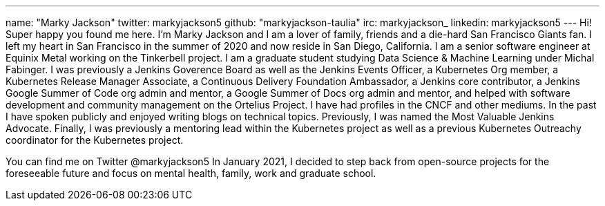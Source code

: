 ---
name: "Marky Jackson"
twitter: markyjackson5
github: "markyjackson-taulia"
irc: markyjackson_
linkedin: markyjackson5
---
Hi! Super happy you found me here. I’m Marky Jackson and I am a lover of family, friends and a die-hard San Francisco Giants fan. I left my heart in San Francisco in the summer of 2020 and now reside in San Diego, California.
I am a senior software engineer at Equinix Metal working on the Tinkerbell project.
I am a graduate student studying Data Science & Machine Learning under Michal Fabinger.
I was previously a Jenkins Goverence Board as well as the Jenkins Events Officer, a Kubernetes Org member, a Kubernetes Release Manager Associate, a Continuous Delivery Foundation Ambassador, a Jenkins core contributor, a Jenkins Google Summer of Code org admin and mentor, a Google Summer of Docs org admin and mentor, and helped with software development and community management on the Ortelius Project.
I have had profiles in the CNCF and other mediums. In the past I have spoken publicly and enjoyed writing blogs on technical topics. Previously, I was named the Most Valuable Jenkins Advocate.
Finally, I was previously a mentoring lead within the Kubernetes project as well as a previous Kubernetes Outreachy coordinator for the Kubernetes project.

You can find me on Twitter @markyjackson5
In January 2021, I decided to step back from open-source projects for the foreseeable future and focus on mental health, family, work and graduate school.
